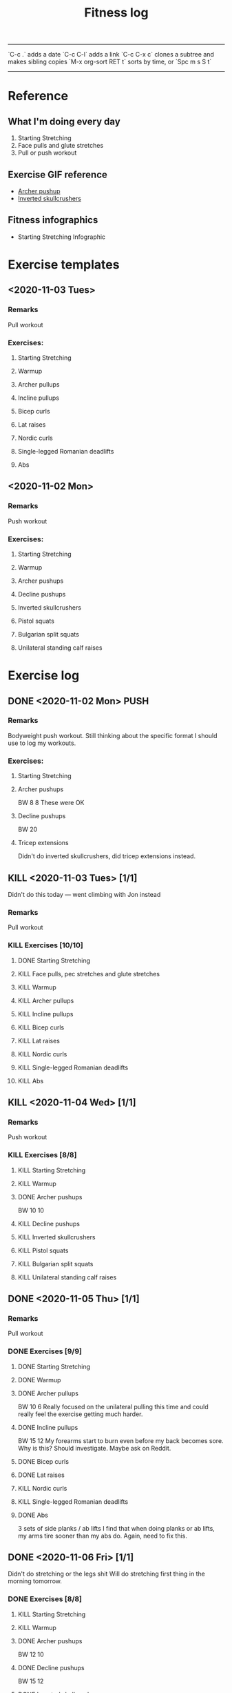 #+TITLE: Fitness log

------
`C-c .` adds a date
`C-c C-l` adds a link
`C-c C-x c` clones a subtree and makes sibling copies
`M-x org-sort RET t` sorts by time, or `Spc m s S t`
------

* Reference
** What I'm doing every day
1. Starting Stretching
2. Face pulls and glute stretches
3. Pull or push workout
** Exercise GIF reference
- [[https://i.imgur.com/bzQMhNJ.gif][Archer pushup]]
- [[https://i.imgur.com/rMWqubP.gif][Inverted skullcrushers]]
** Fitness infographics
- Starting Stretching Infographic
  [[file:~/dev/lieuzhenghong.com/root/img/fitness/starting_stretching.jpg]]
* Exercise templates
** <2020-11-03 Tues>
*** Remarks
Pull workout
*** Exercises:
**** Starting Stretching
**** Warmup
**** Archer pullups
**** Incline pullups
**** Bicep curls
**** Lat raises
**** Nordic curls
**** Single-legged Romanian deadlifts
**** Abs
** <2020-11-02 Mon>
*** Remarks
Push workout
*** Exercises:
**** Starting Stretching
**** Warmup
**** Archer pushups
**** Decline pushups
**** Inverted skullcrushers
**** Pistol squats
**** Bulgarian split squats
**** Unilateral standing calf raises
* Exercise log
** DONE <2020-11-02 Mon> PUSH 
*** Remarks
Bodyweight push workout.
Still thinking about the specific format I should use to log my workouts.
*** Exercises:
**** Starting Stretching
**** Archer pushups
BW
8
8 
These were OK 
**** Decline pushups
BW
20
**** Tricep extensions
Didn't do inverted skullcrushers, did
tricep extensions instead.
** KILL <2020-11-03 Tues> [1/1]
Didn't do this today --- went climbing with Jon instead
*** Remarks
Pull workout
*** KILL Exercises [10/10]
**** DONE Starting Stretching
:LOGBOOK:
CLOCK: [2020-11-03 Tue 10:29]--[2020-11-03 Tue 10:47] =>  0:18
:END:
**** KILL Face pulls, pec stretches and glute stretches
**** KILL Warmup
**** KILL Archer pullups
**** KILL Incline pullups
**** KILL Bicep curls
**** KILL Lat raises
**** KILL Nordic curls
**** KILL Single-legged Romanian deadlifts
**** KILL Abs
** KILL <2020-11-04 Wed>  [1/1]
*** Remarks
Push workout
*** KILL Exercises [8/8]
**** KILL Starting Stretching
**** KILL Warmup
**** DONE Archer pushups
BW
10 10
**** KILL Decline pushups
**** KILL Inverted skullcrushers
**** KILL Pistol squats
**** KILL Bulgarian split squats
**** KILL Unilateral standing calf raises

** DONE <2020-11-05 Thu> [1/1]
*** Remarks
Pull workout
*** DONE Exercises [9/9]
**** DONE Starting Stretching
**** DONE Warmup
**** DONE Archer pullups
BW 10 6
Really focused on the unilateral pulling this time
and could really feel the exercise getting much harder.
**** DONE Incline pullups
BW 15 12
My forearms start to burn even before my back becomes sore.
Why is this? Should investigate. Maybe ask on Reddit.
**** DONE Bicep curls
**** DONE Lat raises
**** KILL Nordic curls
**** KILL Single-legged Romanian deadlifts
**** DONE Abs
3 sets of side planks / ab lifts
I find that when doing planks or ab lifts, my arms tire sooner
than my abs do. Again, need to fix this.
** DONE <2020-11-06 Fri>  [1/1]
Didn't do stretching or the legs shit
Will do stretching first thing in the morning tomorrow.
*** DONE Exercises [8/8]
**** KILL Starting Stretching
**** KILL Warmup
**** DONE Archer pushups
BW 12 10
**** DONE Decline pushups
BW 15 12
**** DONE Inverted skullcrushers
BW 10 10
**** KILL Pistol squats
**** KILL Bulgarian split squats
**** KILL Unilateral standing calf raises

** TODO <2020-11-07 Sat> [0/1]
Pull workout
*** TODO Exercises [1/9]
**** DONE Starting Stretching
**** TODO Warmup
**** TODO Archer pullups
**** TODO Incline pullups
**** TODO Bicep curls
**** TODO Lat raises
**** TODO Nordic curls
**** TODO Single-legged Romanian deadlifts
**** TODO Abs
** TODO <2020-11-09 Mon> [0/1]
Pull workout
*** TODO Exercises [0/9]
**** TODO Starting Stretching
**** TODO Warmup
**** TODO Archer pullups
**** TODO Incline pullups
**** TODO Bicep curls
**** TODO Lat raises
**** TODO Nordic curls
**** TODO Single-legged Romanian deadlifts
**** TODO Abs
** TODO <2020-11-11 Wed> [0/1]
Pull workout
*** TODO Exercises [0/9]
**** TODO Starting Stretching
**** TODO Warmup
**** TODO Archer pullups
**** TODO Incline pullups
**** TODO Bicep curls
**** TODO Lat raises
**** TODO Nordic curls
**** TODO Single-legged Romanian deadlifts
**** TODO Abs
** TODO <2020-11-08 Sun>  [0/1]
*** Remarks
Push workout
*** TODO Exercises [0/8]
**** TODO Starting Stretching
**** TODO Warmup
*** TODO Archer pushups
*** TODO Decline pushups
*** TODO Inverted skullcrushers
*** TODO Pistol squats
*** TODO Bulgarian split squats
*** TODO Unilateral standing calf raises
